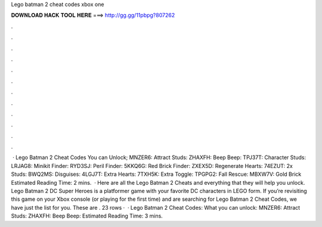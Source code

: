 Lego batman 2 cheat codes xbox one

𝐃𝐎𝐖𝐍𝐋𝐎𝐀𝐃 𝐇𝐀𝐂𝐊 𝐓𝐎𝐎𝐋 𝐇𝐄𝐑𝐄 ===> http://gg.gg/11pbpg?807262

.

.

.

.

.

.

.

.

.

.

.

.

 · Lego Batman 2 Cheat Codes You can Unlock; MNZER6: Attract Studs: ZHAXFH: Beep Beep: TPJ37T: Character Studs: LRJAG8: Minikit Finder: RYD3SJ: Peril Finder: 5KKQ6G: Red Brick Finder: ZXEX5D: Regenerate Hearts: 74EZUT: 2x Studs: BWQ2MS: Disguises: 4LGJ7T: Extra Hearts: 7TXH5K: Extra Toggle: TPGPG2: Fall Rescue: MBXW7V: Gold Brick Estimated Reading Time: 2 mins.  · Here are all the Lego Batman 2 Cheats and everything that they will help you unlock. Lego Batman 2 DC Super Heroes is a platformer game with your favorite DC characters in LEGO form. If you’re revisiting this game on your Xbox console (or playing for the first time) and are searching for Lego Batman 2 Cheat Codes, we have just the list for you. These are . 23 rows ·  · Lego Batman 2 Cheat Codes: What you can unlock: MNZER6: Attract Studs: ZHAXFH: Beep Beep: Estimated Reading Time: 3 mins.